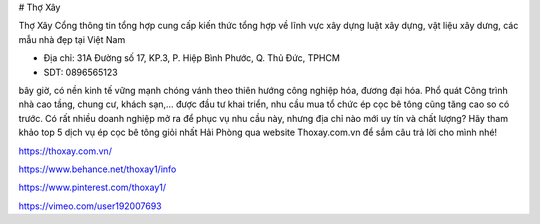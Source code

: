 # Thợ Xây

Thợ Xây Cổng thông tin tổng hợp cung cấp kiến thức tổng hợp về lĩnh vực xây dựng luật xây dựng, vật liệu xây dưng, các mẫu nhà đẹp tại Việt Nam

- Địa chỉ: 31A Đường số 17, KP.3, P. Hiệp Bình Phước, Q. Thủ Đức, TPHCM

- SDT: 0896565123

bây giờ, có nền kinh tế vững mạnh chóng vánh theo thiên hướng công nghiệp hóa, đương đại hóa. Phổ quát Công trình nhà cao tầng, chung cư, khách sạn,… được đầu tư khai triển, nhu cầu mua tổ chức ép cọc bê tông cũng tăng cao so có trước. Có rất nhiều doanh nghiệp mở ra để phục vụ nhu cầu này, nhưng địa chỉ nào mới uy tín và chất lượng? Hãy tham khảo top 5 dịch vụ ép cọc bê tông giỏi nhất Hải Phòng qua website Thoxay.com.vn để sắm câu trả lời cho mình nhé!

https://thoxay.com.vn/

https://www.behance.net/thoxay1/info

https://www.pinterest.com/thoxay1/

https://vimeo.com/user192007693
